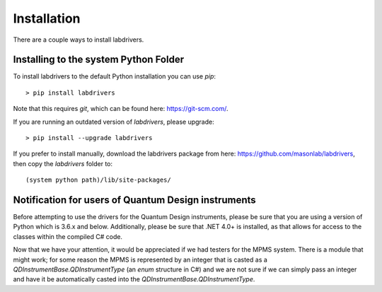##############
Installation
##############

There are a couple ways to install labdrivers.

Installing to the system Python Folder
--------------------------------------

To install labdrivers to the default Python installation you
can use `pip`::

    > pip install labdrivers

Note that this requires `git`, which can be found here: https://git-scm.com/. 

If you are running an outdated version of `labdrivers`, please upgrade::

    > pip install --upgrade labdrivers

If you prefer to install manually, download the labdrivers package from 
here: https://github.com/masonlab/labdrivers, then copy the `labdrivers` folder
to::

    (system python path)/lib/site-packages/

Notification for users of Quantum Design instruments
----------------------------------------------------

Before attempting to use the drivers for the Quantum Design instruments,
please be sure that you are using a version of Python which is 3.6.x
and below. Additionally, please be sure that .NET 4.0+ is installed,
as that allows for access to the classes within the compiled C# code.

Now that we have your attention, it would be appreciated if we had testers for the MPMS system.
There is a module that might work; for some reason the MPMS is represented by an integer
that is casted as a `QDInstrumentBase.QDInstrumentType` (an `enum` structure in C#) and we are not sure if we can
simply pass an integer and have it be automatically casted into the `QDInstrumentBase.QDInstrumentType`.